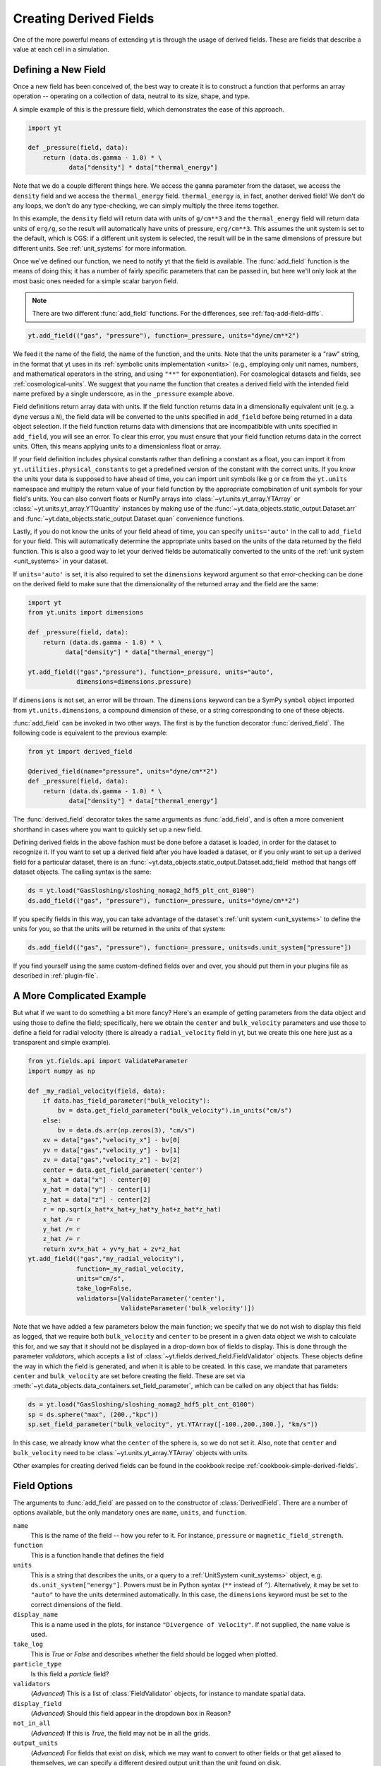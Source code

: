 .. _creating-derived-fields:

Creating Derived Fields
=======================

One of the more powerful means of extending yt is through the usage of derived
fields.  These are fields that describe a value at each cell in a simulation.

Defining a New Field
--------------------

Once a new field has been conceived of, the best way to create it is to
construct a function that performs an array operation -- operating on a 
collection of data, neutral to its size, shape, and type.

A simple example of this is the pressure field, which demonstrates the ease of
this approach.

.. code-block:: python

   import yt

   def _pressure(field, data):
       return (data.ds.gamma - 1.0) * \
              data["density"] * data["thermal_energy"]

Note that we do a couple different things here.  We access the ``gamma``
parameter from the dataset, we access the ``density`` field and we access
the ``thermal_energy`` field.  ``thermal_energy`` is, in fact, another derived 
field!  We don't do any loops, we don't do any type-checking, we can simply
multiply the three items together.

In this example, the ``density`` field will return data with units of
``g/cm**3`` and the ``thermal_energy`` field will return data units of
``erg/g``, so the result will automatically have units of pressure,
``erg/cm**3``. This assumes the unit system is set to the default, which is
CGS: if a different unit system is selected, the result will be in the same
dimensions of pressure but different units. See :ref:`unit_systems` for more
information.

Once we've defined our function, we need to notify yt that the field is
available.  The :func:`add_field` function is the means of doing this; it has a
number of fairly specific parameters that can be passed in, but here we'll only
look at the most basic ones needed for a simple scalar baryon field.

.. note::

    There are two different :func:`add_field` functions.  For the differences, 
    see :ref:`faq-add-field-diffs`.

.. code-block:: python

   yt.add_field(("gas", "pressure"), function=_pressure, units="dyne/cm**2")

We feed it the name of the field, the name of the function, and the
units.  Note that the units parameter is a "raw" string, in the format that yt 
uses in its :ref:`symbolic units implementation <units>` (e.g., employing only 
unit names, numbers, and mathematical operators in the string, and using 
``"**"`` for exponentiation). For cosmological datasets and fields, see 
:ref:`cosmological-units`.  We suggest that you name the function that creates 
a derived field with the intended field name prefixed by a single underscore, 
as in the ``_pressure`` example above.

Field definitions return array data with units. If the field function returns
data in a dimensionally equivalent unit (e.g. a ``dyne`` versus a ``N``), the
field data will be converted to the units specified in ``add_field`` before
being returned in a data object selection. If the field function returns data
with dimensions that are incompatibible with units specified in ``add_field``,
you will see an error. To clear this error, you must ensure that your field
function returns data in the correct units. Often, this means applying units to
a dimensionless float or array.

If your field definition includes physical constants rather than defining a
constant as a float, you can import it from ``yt.utilities.physical_constants``
to get a predefined version of the constant with the correct units. If you know
the units your data is supposed to have ahead of time, you can import unit
symbols like ``g`` or ``cm`` from the ``yt.units`` namespace and multiply the
return value of your field function by the appropriate compbination of unit
symbols for your field's units. You can also convert floats or NumPy arrays into
:class:`~yt.units.yt_array.YTArray` or :class:`~yt.units.yt_array.YTQuantity`
instances by making use of the
:func:`~yt.data_objects.static_output.Dataset.arr` and
:func:`~yt.data_objects.static_output.Dataset.quan` convenience functions.

Lastly, if you do not know the units of your field ahead of time, you can
specify ``units='auto'`` in the call to ``add_field`` for your field.  This will
automatically determine the appropriate units based on the units of the data
returned by the field function. This is also a good way to let your derived fields
be automatically converted to the units of the :ref:`unit system <unit_systems>` in 
your dataset. 

If ``units='auto'`` is set, it is also required to set the ``dimensions`` keyword
argument so that error-checking can be done on the derived field to make sure that
the dimensionality of the returned array and the field are the same:

.. code-block:: python

    import yt
    from yt.units import dimensions
    
    def _pressure(field, data):
        return (data.ds.gamma - 1.0) * \
              data["density"] * data["thermal_energy"]
              
    yt.add_field(("gas","pressure"), function=_pressure, units="auto",
                 dimensions=dimensions.pressure)

If ``dimensions`` is not set, an error will be thrown. The ``dimensions`` keyword
can be a SymPy ``symbol`` object imported from ``yt.units.dimensions``, a compound
dimension of these, or a string corresponding to one of these objects. 

:func:`add_field` can be invoked in two other ways. The first is by the 
function decorator :func:`derived_field`. The following code is equivalent to 
the previous example:

.. code-block:: python

   from yt import derived_field

   @derived_field(name="pressure", units="dyne/cm**2")
   def _pressure(field, data):
       return (data.ds.gamma - 1.0) * \
              data["density"] * data["thermal_energy"]

The :func:`derived_field` decorator takes the same arguments as 
:func:`add_field`, and is often a more convenient shorthand in cases where 
you want to quickly set up a new field.

Defining derived fields in the above fashion must be done before a dataset is 
loaded, in order for the dataset to recognize it. If you want to set up a 
derived field after you have loaded a dataset, or if you only want to set up 
a derived field for a particular dataset, there is an 
:func:`~yt.data_objects.static_output.Dataset.add_field` method that hangs off 
dataset objects. The calling syntax is the same:

.. code-block:: python

   ds = yt.load("GasSloshing/sloshing_nomag2_hdf5_plt_cnt_0100")
   ds.add_field(("gas", "pressure"), function=_pressure, units="dyne/cm**2")

If you specify fields in this way, you can take advantage of the dataset's 
:ref:`unit system <unit_systems>` to define the units for you, so that
the units will be returned in the units of that system:

.. code-block:: python

    ds.add_field(("gas", "pressure"), function=_pressure, units=ds.unit_system["pressure"])

If you find yourself using the same custom-defined fields over and over, you
should put them in your plugins file as described in :ref:`plugin-file`.

A More Complicated Example
--------------------------

But what if we want to do something a bit more fancy?  Here's an example of getting
parameters from the data object and using those to define the field;
specifically, here we obtain the ``center`` and ``bulk_velocity`` parameters
and use those to define a field for radial velocity (there is already 
a ``radial_velocity`` field in yt, but we create this one here just as a 
transparent and simple example).

.. code-block:: python

   from yt.fields.api import ValidateParameter
   import numpy as np

   def _my_radial_velocity(field, data):
       if data.has_field_parameter("bulk_velocity"):
           bv = data.get_field_parameter("bulk_velocity").in_units("cm/s")
       else:
           bv = data.ds.arr(np.zeros(3), "cm/s")
       xv = data["gas","velocity_x"] - bv[0]
       yv = data["gas","velocity_y"] - bv[1]
       zv = data["gas","velocity_z"] - bv[2]
       center = data.get_field_parameter('center')
       x_hat = data["x"] - center[0]
       y_hat = data["y"] - center[1]
       z_hat = data["z"] - center[2]
       r = np.sqrt(x_hat*x_hat+y_hat*y_hat+z_hat*z_hat)
       x_hat /= r
       y_hat /= r
       z_hat /= r
       return xv*x_hat + yv*y_hat + zv*z_hat
   yt.add_field(("gas","my_radial_velocity"),
                function=_my_radial_velocity,
                units="cm/s",
                take_log=False,
                validators=[ValidateParameter('center'),
                            ValidateParameter('bulk_velocity')])

Note that we have added a few parameters below the main function; we specify
that we do not wish to display this field as logged, that we require both
``bulk_velocity`` and ``center`` to be present in a given data object we wish
to calculate this for, and we say that it should not be displayed in a
drop-down box of fields to display. This is done through the parameter
*validators*, which accepts a list of :class:`~yt.fields.derived_field.FieldValidator` 
objects. These objects define the way in which the field is generated, and 
when it is able to be created. In this case, we mandate that parameters 
``center`` and ``bulk_velocity`` are set before creating the field. These are 
set via :meth:`~yt.data_objects.data_containers.set_field_parameter`, which can 
be called on any object that has fields:

.. code-block:: python

   ds = yt.load("GasSloshing/sloshing_nomag2_hdf5_plt_cnt_0100")
   sp = ds.sphere("max", (200.,"kpc"))
   sp.set_field_parameter("bulk_velocity", yt.YTArray([-100.,200.,300.], "km/s"))

In this case, we already know what the ``center`` of the sphere is, so we do 
not set it. Also, note that ``center`` and ``bulk_velocity`` need to be 
:class:`~yt.units.yt_array.YTArray` objects with units.

Other examples for creating derived fields can be found in the cookbook recipe
:ref:`cookbook-simple-derived-fields`.

.. _derived-field-options:

Field Options
-------------

The arguments to :func:`add_field` are passed on to the constructor of :class:`DerivedField`.
There are a number of options available, but the only mandatory ones are ``name``,
``units``, and ``function``.

``name``
     This is the name of the field -- how you refer to it.  For instance,
     ``pressure`` or ``magnetic_field_strength``.
``function``
     This is a function handle that defines the field
``units``
     This is a string that describes the units, or a query to a :ref:`UnitSystem <unit_systems>` 
     object, e.g. ``ds.unit_system["energy"]``. Powers must be in Python syntax (``**`` 
     instead of ``^``). Alternatively, it may be set to ``"auto"`` to have the units 
     determined automatically. In this case, the ``dimensions`` keyword must be set to the
     correct dimensions of the field. 
``display_name``
     This is a name used in the plots, for instance ``"Divergence of
     Velocity"``.  If not supplied, the ``name`` value is used.
``take_log``
     This is *True* or *False* and describes whether the field should be logged
     when plotted.
``particle_type``
     Is this field a *particle* field?
``validators``
     (*Advanced*) This is a list of :class:`FieldValidator` objects, for instance to mandate
     spatial data.
``display_field``
     (*Advanced*) Should this field appear in the dropdown box in Reason?
``not_in_all``
     (*Advanced*) If this is *True*, the field may not be in all the grids.
``output_units``
     (*Advanced*) For fields that exist on disk, which we may want to convert to other
     fields or that get aliased to themselves, we can specify a different
     desired output unit than the unit found on disk.
``force_override``
     (*Advanced*) Overrides the definition of an old field if a field with the
     same name has already been defined.
``dimensions``
     Set this if ``units="auto"``. Can be either a string or a dimension object from
     ``yt.units.dimensions``.

Debugging a Derived Field
-------------------------

If your derived field is not behaving as you would like, you can insert a call
to ``data._debug()`` to spawn an interactive interpreter whenever that line is
reached.  Note that this is slightly different from calling
``pdb.set_trace()``, as it will *only* trigger when the derived field is being
called on an actual data object, rather than during the field detection phase.
The starting position will be one function lower in the stack than you are
likely interested in, but you can either step through back to the derived field
function, or simply type ``u`` to go up a level in the stack.

For instance, if you had defined this derived field:

.. code-block:: python

   @yt.derived_field(name = "funthings")
   def funthings(field, data):
       return data["sillythings"] + data["humorousthings"]**2.0

And you wanted to debug it, you could do:

.. code-block:: python

   @yt.derived_field(name = "funthings")
   def funthings(field, data):
       data._debug()
       return data["sillythings"] + data["humorousthings"]**2.0

And now, when that derived field is actually used, you will be placed into a
debugger.
